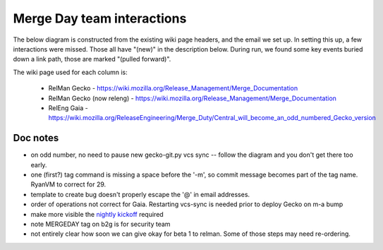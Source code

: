 ===========================
Merge Day team interactions
===========================

The below diagram is constructed from the existing wiki page headers,
and the email we set up. In setting this up, a few interactions were
missed. Those all have "(new)" in the description below. During run, we
found some key events buried down a link path, those are marked "(pulled
forward)".

The wiki page used for each column is:

    - RelMan Gecko - https://wiki.mozilla.org/Release_Management/Merge_Documentation
    - RelMan Gecko (now releng) - https://wiki.mozilla.org/Release_Management/Merge_Documentation
    - RelEng Gaia - https://wiki.mozilla.org/ReleaseEngineering/Merge_Duty/Central_will_become_an_odd_numbered_Gecko_version

.. actdiag::
    :desctable:

    actdiag {

        a ->
        a1 ->
        n11 ->
        n12 ->
        n16 ->
        a2 ->
        a3 ->
        a4 ->
        a5 ->
        a6 ->
        b2g_d_6 ->
        a7 ->
        a71 ->
        n17 ->
        a711 ->
        a712 ->
        a72 ->
        a721 ->
        a722 ->
        a723 ->
        a724 ->
        a725 ->
        a73 ->
        a731 ->
        a732 ->
        a733 ->
        a734 ->
        a735 ->
        a736 ->
        a737 ->
        a738 ->
        a739 ->
        b ->
        c ->
        c1 
        # clear to restart vcs-sync
        b -> n21 -> n15

        b2g_d  ->
        b2g_d_1  ->
        b2g_d_2  ->
        b2g_d_3  ->
        b2g_d_3_1  ->
        b2g_d_4  ->
        b2g_d_5  ->
        b2g_d_6  ->
        b2g_d_7  ->
        n23 ->
        n24 ->
        b2g_d_8  ->
        b2g_d_9  ->
        b2g_d_10  ->
        b2g_d_11  ->
        b2g_d_12  ->
        b2g_d_13  ->
        n15 ->
        b2g_e ->
        b2g_e_1  ->
        b2g_e_2 
        # link preconditions for Beta 1 GTB
        b2g_d_10  -> n14 -> n13
        a725 -> n13
        # join readiness for vcs-sync to be re-enabled
        b2g_d_13  -> n15

        # all done
        c1 -> n22 -> n18


        lane {
            label = "RelMan Gecko"
            a  [color = "lightgreen", label = "Start Merge!", description = "Merge Day (Central, Aurora, Beta)"]
            n16 [color = "lightgreen", shape = "diamond", color = "lightblue", label = "notify start",
            description = "email to dev-planning, irc #developers that
            merge started (new)"]
            a1  [color = "lightgreen", label = "IID check", description = "Check IIDs that need to be bumped"]
            n11 [color = "lightgreen", label = "Locale check", description = "Confirm Locales for merged branches (new)"]
            n12 [color = "lightgreen", label = "Go for RelEng", description = "Give go to RelEng with above information (new)"]
            n13 [label = "ready to give\nGTB for b1", description = "Build the Beta can happen at any time (new)."]
            n18 [shape = "diamond", color = "lightblue", label =
                "Notify DONE", description = "email dev-planning, irc
                #developers, that merge is complete (new)"]
            }
        lane {
            label = "RelMan Gecko\n(now releng)"
            a2  [color = "lightgreen", label = "pull repos", description = "Get all of the Repos"]
            a3  [color = "lightgreen", label = "config to push", description = "Set each Repo up for Pushing"]
            a4  [color = "lightgreen", label = "hg extension", description = "Set up HG Extensions"]
            a5  [color = "lightgreen", label = "Close Trees!!!!", description = "Close the Trees"]
            a6  [color = "lightgreen", label = "stop vcs sync\n(both)", description = "Ping Release Engineering"]
            a7  [color = "lightgreen", label = "get script", description = "Get Helper Script (do this every merge day)"]
            a71  [color = "lightgreen", label = "bump m-c", description = "mozilla-central tag/bump from 30 to 31"]
            n17 [shape = "diamond", color = "lightgreen", label = "notify\nbump mp",
                description = "email dev-planning; irc #developers (new)"]
            a711  [color = "lightgreen", label = "prep & tag", description = "Preparation and Tagging"]
            a712  [color = "lightgreen", label = "push m-c changes", description = "Verify & Push Your Changes"]
            a72  [color = "lightgreen", label = "m-a => m-b", description = "mozilla-aurora 29 to mozilla-beta uplift"]
            a721  [color = "lightgreen", label = "push m-a", description = "Review tagging of mozilla-aurora and push"]
            a722  [color = "lightgreen", label = "tag & push m-b", description = "Review tagging of mozilla-beta and continue to push"]
            a723  [color = "lightgreen", label = "uplift", description = "Verify the script Pulled from Aurora into Beta"]
            a724  [color = "lightgreen", label = "check branding", description = "Verify the Commits related to version bumps and branding changes"]
            a725  [color = "lightgreen", label = "push & clobber\n(m-b)", description = "Clobber & push"]
            a73  [color = "lightgreen", label = "m-c => m-a", description = "mozilla-central 30 to mozilla-aurora uplift"]
            a731  [color = "lightgreen", label = "verify\nAurora Throttle", description = "Don't forget to throttle the Aurora channel"]
            a732  [color = "lightgreen", label = "push m-c", description = "Script will Tag and commit, continue to push"]
            a733  [color = "lightgreen", label = "uplift", description = "Verify that script Pulled from m-c into Aurora"]
            a734  [color = "lightgreen", label = "check branding", description = "Verify the Diff/Commit of Version Bumps/Branding changes"]
            a735  [color = "lightgreen", label = "check profiling", description = "Verify the Diff/Commit of profiling changes"]
            a736  [color = "lightgreen", label = "check dtrace", description = "Verify the Diff/Commit of mozconfig dtrace & instruments changes (had trouble last time the change manually if needed)"]
            a737  [color = "lightgreen", label = "l10n changes", description = "L10n data changes"]
            a738  [color = "lightgreen", label = "commit l10n", description = "Verify & Commit l10n changes"]
            a739  [color = "lightgreen", label = "push m-a & clobber", description = "Clobber & push"]
            b  [color = "lightgreen", label = "complete merge", description = "Completing the Merge"]
            n21  [color = "lightgreen", label = "clear to\nrestart vcs-sync", description = "Ask for vcs-sync to be restarted (new)"]
            c  [color = "lightgreen", label = "update wiki", description = "Change Template Version Numbers"]
            c1  [color = "lightgreen", label = "update templates", description = "Calculating the current Firefox release # and next release date"]
            n22 [ label = "Report DONE", description = "Inform RelMan merges are done (new)"]
            }
        lane {
            label = "RelEng Gaia"
            b2g_d [color = "lightgreen", label = "Merge Day!"]
            b2g_d_1 [color = "lightgreen", label = "branch b2g", description = "Create new b2g git branches"]
            b2g_d_2 [color = "lightgreen", label = "vcs_sync prep", description = "Bump gecko_git vcs-sync"]
            b2g_d_3 [color = "lightgreen", label = "bump bb-c gecko", description = "bump the other buildbot-config gecko versions"]
            b2g_d_3_1 [color = "lightgreen", label = "land patches", description = "And any other patches that needed to land before the migration"]
            b2g_d_4 [color = "lightgreen", label = "Aurora throttle", description = "throttle Aurora updates"]
            b2g_d_5 [color = "lightgreen", label = "Gecko version bump", description = "ReleaseEngineering/Merge_Duty/Steps#Bump_gecko_git_vcs-sync__28odd_numbered_central_gecko_version_29"]
            b2g_d_6 [color = "lightgreen", label = "pause both vcs-sync", description = "Pause Gecko l10n vcs-sync"]
            b2g_d_7 [color = "lightgreen", label = "wait for\ngecko merge", description = "perform the mozilla-aurora -> mozilla-beta & mozilla-central -> mozilla-aurora migrations"]
            n23 [color = "lightgreen", label = "start nightly", description = "Start nightly
            on m-c as soon as possible (pulled forward)"]
            n24 [color = "pink", label = "update bouncer", description = "Update bouncer
            for new location (pulled forward)"]
            b2g_d_8 [color = "lightgreen", label = "Gecko on m-a bump", description = "Merge the b2g version from central to aurora"]
            b2g_d_9 [color = "lightgreen", label = "EOL b2g Branch", description = "EOL a B2G branch, if appropriate"]
            b2g_d_10 [color = "lightgreen", label = "restart vcssync\n(for l10n)", description = "Restart Gecko l10n"]
            n14 [color = "lightgreen", label = "tell RelMan" description = "Let RelMan know b2g is ready (new)"]
            b2g_d_11 [color = "lightgreen", label = "tag MERGEDAY", description = "Tag B2G Gecko+Gaia for MERGEDAY"]
            b2g_d_12 [color = "lightgreen", label = "hg bundle creation", description = "Create new hg bundles"]
            b2g_d_13 [label = "notify dev-b2g", description = "dev_b2g newsgroup post"]
            n15 [color = "lightgreen", label = "restart vcs-sync", description = "vcs sync is ready to be re-enabled (new)"]
            b2g_e [label = "Much Later...", description = "Post merge day"]
            b2g_e_1 [label = "unthrottle Aurora", description = "Around the Friday of merge week, RelMan will be ask to Unthrottle Aurora nightly updates"]
            b2g_e_2 [label = "doc update", description = "Update this documentation"]
        }
    }

Doc notes
=========

- on odd number, no need to pause new gecko-git.py vcs sync -- follow
  the diagram and you don't get there too early.

- one (first?) tag command is missing a space before the '-m', so commit
  message becomes part of the tag name. RyanVM to correct for 29.

- template to create bug doesn't properly escape the '@' in email
  addresses.

- order of operations not correct for Gaia. Restarting vcs-sync is
  needed prior to deploy Gecko on m-a bump

- make more visible the `nightly kickoff`_ required

- note MERGEDAY tag on b2g is for security team

- not entirely clear how soon we can give okay for beta 1 to relman.
  Some of those steps may need re-ordering.


.. _`nightly kickoff`: https://wiki.mozilla.org/ReleaseEngineering/Merge_Duty/Steps#Perform_mozilla-aurora_-.3E_mozilla-beta_and_mozilla-central_-.3E_mozilla-aurora_migrations
